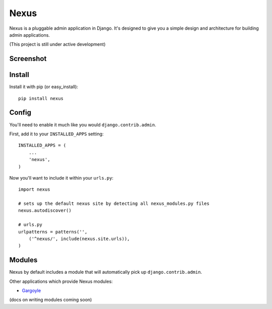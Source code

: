 Nexus
-----

Nexus is a pluggable admin application in Django. It's designed to give you a simple design and architecture for building admin applications.

(This project is still under active development)

Screenshot
==========

.. image:: http://dl.dropbox.com/u/116385/nexus.png

Install
=======

Install it with pip (or easy_install)::

	pip install nexus
	
Config
======

You'll need to enable it much like you would ``django.contrib.admin``.

First, add it to your ``INSTALLED_APPS`` setting::

	INSTALLED_APPS = (
	    ...
	    'nexus',
	)

Now you'll want to include it within your ``urls.py``::

	import nexus
	
	# sets up the default nexus site by detecting all nexus_modules.py files
	nexus.autodiscover()
	
	# urls.py
	urlpatterns = patterns('',
	    ('^nexus/', include(nexus.site.urls)),
	)

Modules
=======

Nexus by default includes a module that will automatically pick up ``django.contrib.admin``.

Other applications which provide Nexus modules:

* `Gargoyle <https://github.com/disqus/gargoyle>`_

(docs on writing modules coming soon)
